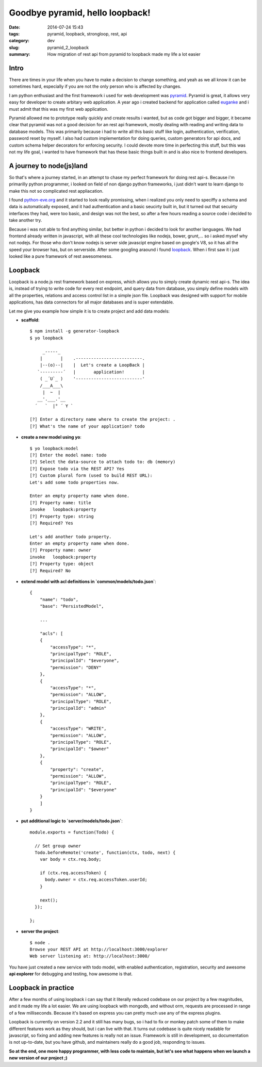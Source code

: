 Goodbye pyramid, hello loopback!
################################

:date: 2014-07-24 15:43
:tags: pyramid, loopback, strongloop, rest, api
:category: dev
:slug: pyramid_2_loopback
:summary: How migration of rest api from pyramid to loopback made my life a lot
          easier

Intro
-----

There are times in your life when you have to make a decision to change
something, and yeah as we all know it can be sometimes hard, especially if
you are not the only person who is affected by changes.

I am python enthusiast and the first framework i used for web
development was `pyramid
<http://www.pylonsproject.org/projects/pyramid/about>`_. Pyramid is great, it allows very easy for developer to
create arbitary web application. A year ago i created backend for application
called `euganke <http://euganke.fri.uni-lj.si/>`_ and i must admit that this
was my first web application.

Pyramid allowed me to prototype really quickly
and create results i wanted, but as code got bigger and bigger, it became
clear that pyramid was not a good decision for an rest api framework, mostly
dealing with reading and writing data to database models. This was
primarily because i had to write all this basic stuff like login,
authentication, verification, password reset by myself. I also had custom
implementation for doing queries, custom generators for api docs, and custom 
schema helper decorators for enforcing security. I could devote more time in
perfecting this stuff, but this was not my life goal, i wanted to have
framework that has these basic things built in and is also nice to frontend developers.

A journey to node(js)land
-------------------------

So that's where a journey started, in an attempt to chase my perfect framework
for doing rest api-s. Because i'm primarilly python programmer, i looked on
field of non django python frameworks, i just didn't want to learn django to
make this not so complicated rest appliacation.

I found
`python-eve.org <python-eve.org>`_ and it started to look really promissing, 
when i realized you only need to speciffy a schema and data is automatically
exposed, and it had authentication and a basic seucirty built in, but it turned
out that secuirty interfaces they had, were too basic, and design was not the
best, so after a few hours reading a source code i decided to take another try.

.. image:: |filename|/images/eve-sidebar.png
    :width: 50%
    :target: http://python-eve.org 

Because i was not able to find anything similar, but better in python i decided
to look for another languages. We had frontend already written in javascript,
with all these cool technologies like nodejs, bower, grunt,... so i asked mysef
why not nodejs. For those who don't know nodejs is server side javascipt engine
based on google's V8, so it has all the speed your browser has, but on
serverside. After some googling araound i found `loopback
<http://loopback.io/>`_. When i first saw it i just looked like a pure
framework of rest awesomeness.

.. image:: |filename|/images/loopback_logo.png
    :width: 20%
    :target: http://loopback.io


Loopback
--------

Loopback is a node.js rest framework based on express, which allows you 
to simply create dynamic
rest api-s. The idea is, instead of trying to write code for every rest
endpoint, and query data from database, you simply define models with all
the properties, relations and access control list in a simple json file.
Loopback was designed with support for mobile applications, has data 
connectors for all major databases and is super extendable. 

Let me give you example how simple it is to create project and add data models:

- **scaffold**::

    $ npm install -g generator-loopback
    $ yo loopback

         _-----_
        |       |    .--------------------------.
        |--(o)--|    |  Let's create a LoopBack |
       `---------´   |       application!       |
        ( _´U`_ )    '--------------------------'
        /___A___\
         |  ~  |
       __'.___.'__
      ´   `  |° ´ Y `

    [?] Enter a directory name where to create the project: .
    [?] What's the name of your application? todo

- **create a new model using yo**::

    $ yo loopback:model
    [?] Enter the model name: todo
    [?] Select the data-source to attach todo to: db (memory)
    [?] Expose todo via the REST API? Yes
    [?] Custom plural form (used to build REST URL):
    Let's add some todo properties now.

    Enter an empty property name when done.
    [?] Property name: title
    invoke   loopback:property
    [?] Property type: string
    [?] Required? Yes

    Let's add another todo property.
    Enter an empty property name when done.
    [?] Property name: owner
    invoke   loopback:property
    [?] Property type: object
    [?] Required? No

- **extend model with acl definitions in `common/models/todo.json`**::

    {
        "name": "todo",
        "base": "PersistedModel",

        ...

        "acls": [
        {
            "accessType": "*",
            "principalType": "ROLE",
            "principalId": "$everyone",
            "permission": "DENY"
        },
        {
            "accessType": "*",
            "permission": "ALLOW",
            "principalType": "ROLE",
            "principalId": "admin"
        },
        {
            "accessType": "WRITE",
            "permission": "ALLOW",
            "principalType": "ROLE",
            "principalId": "$owner"
        },
        {
            "property": "create",
            "permission": "ALLOW",
            "principalType": "ROLE",
            "principalId": "$everyone"
        }
        ]
    }

- **put additional logic to `server/models/todo.json`**::

    module.exports = function(Todo) {

      // Set group owner
      Todo.beforeRemote('create', function(ctx, todo, next) {
        var body = ctx.req.body;

        if (ctx.req.accessToken) {
          body.owner = ctx.req.accessToken.userId;
        }

        next();
      });

    };

- **server the project**::

    $ node .
    Browse your REST API at http://localhost:3000/explorer
    Web server listening at: http://localhost:3000/

You have just created a new service with todo model, with enabled
authentication, registration, security and awesome **api explorer** for
debugging and testing, how awesome is that.

.. image:: |filename|/images/loopback_explorer.png

Loopback in practice
--------------------

After a few months of using loopback i can say that it literally reduced
codebase on our project by a few magnitudes, and it made my life a lot
easier. We are using loopback with mongodb, and without orm, requests are
processed in range of a few milliseconds. Because it's based on express you
can pretty much use any of the express plugins.

Loopback is currently on
version 2.2 and it still has many bugs, so i had to fix or monkey patch some of
them to make different features work as they should, but i can live with that.
It turns out codebase is quite nicely
readable for javascript, so fixing and adding new features is really not an
issue. Framework is still in development, so documentation is not
up-to-date, but you have github, and maintainers really do a good job,
responding to issues.

**So at the end, one more happy programmer, with less code to maintain, but let's
see what happens when we launch a new version of our project ;)**

